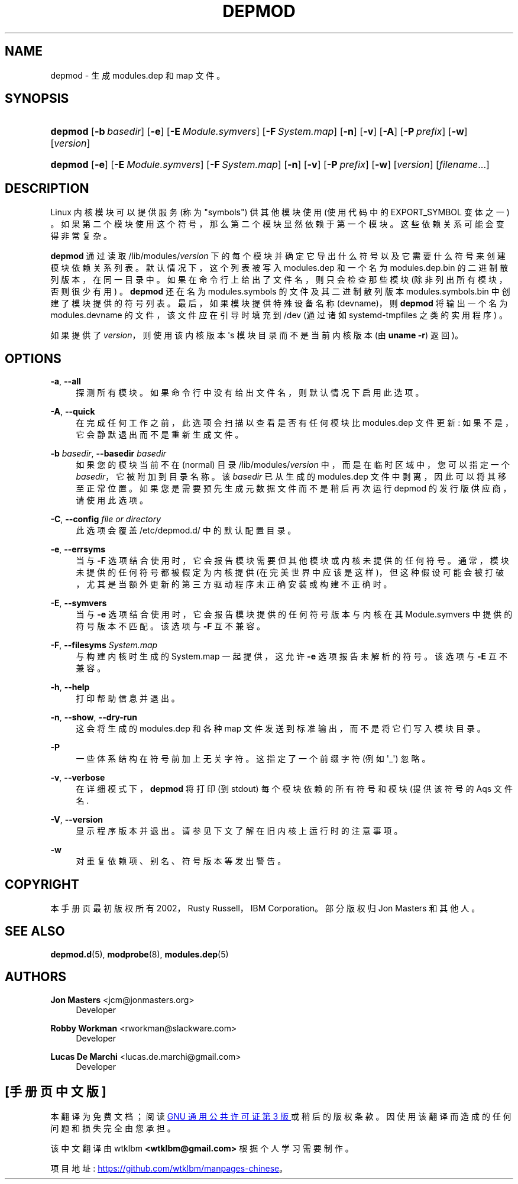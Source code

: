 .\" -*- coding: UTF-8 -*-
'\" t
.\"     Title: depmod
.\"    Author: Jon Masters <jcm@jonmasters.org>
.\" Generator: DocBook XSL Stylesheets vsnapshot <http://docbook.sf.net/>
.\"      Date: 06/30/2022
.\"    Manual: depmod
.\"    Source: kmod
.\"  Language: English
.\"
.\"*******************************************************************
.\"
.\" This file was generated with po4a. Translate the source file.
.\"
.\"*******************************************************************
.TH DEPMOD 8 06/30/2022 kmod depmod
.ie  \n(.g .ds Aq \(aq
.el       .ds Aq '
.\" -----------------------------------------------------------------
.\" * Define some portability stuff
.\" -----------------------------------------------------------------
.\" ~~~~~~~~~~~~~~~~~~~~~~~~~~~~~~~~~~~~~~~~~~~~~~~~~~~~~~~~~~~~~~~~~
.\" http://bugs.debian.org/507673
.\" http://lists.gnu.org/archive/html/groff/2009-02/msg00013.html
.\" ~~~~~~~~~~~~~~~~~~~~~~~~~~~~~~~~~~~~~~~~~~~~~~~~~~~~~~~~~~~~~~~~~
.\" -----------------------------------------------------------------
.\" * set default formatting
.\" -----------------------------------------------------------------
.\" disable hyphenation
.nh
.\" disable justification (adjust text to left margin only)
.ad l
.\" -----------------------------------------------------------------
.\" * MAIN CONTENT STARTS HERE *
.\" -----------------------------------------------------------------
.SH NAME
depmod \- 生成 modules\&.dep 和 map 文件 \&。
.SH SYNOPSIS
.HP \w'\fBdepmod\fR\ 'u
\fBdepmod\fP [\fB\-b\ \fP\fIbasedir\fP] [\fB\-e\fP] [\fB\-E\ \fP\fIModule\&.symvers\fP] [\fB\-F\ \fP\fISystem\&.map\fP] [\fB\-n\fP] [\fB\-v\fP] [\fB\-A\fP] [\fB\-P\ \fP\fIprefix\fP] [\fB\-w\fP]
[\fIversion\fP]
.HP \w'\fBdepmod\fR\ 'u
\fBdepmod\fP [\fB\-e\fP] [\fB\-E\ \fP\fIModule\&.symvers\fP] [\fB\-F\ \fP\fISystem\&.map\fP]
[\fB\-n\fP] [\fB\-v\fP] [\fB\-P\ \fP\fIprefix\fP] [\fB\-w\fP] [\fIversion\fP] [\fIfilename\fP...]
.SH DESCRIPTION
.PP
Linux 内核模块可以提供服务 (称为 "symbols") 供其他模块使用 (使用代码中的 EXPORT_SYMBOL 变体之一)
\&。如果第二个模块使用这个符号，那么第二个模块显然依赖于第一个模块 \&。这些依赖关系可能会变得非常复杂 \&。
.PP
\fBdepmod\fP 通过读取 /lib/modules/\fIversion\fP 下的每个模块并确定它导出什么符号以及它需要什么符号来创建模块依赖关系列表
\&。默认情况下，这个列表被写入 modules\&.dep 和一个名为 modules\&.dep\&.bin 的二进制散列版本，在同一目录中
\&。如果在命令行上给出了文件名，则只会检查那些模块 (除非列出所有模块，否则很少有用) \&。\fBdepmod\fP 还在名为
modules\&.symbols 的文件及其二进制散列版本 modules\&.symbols\&.bin\&
中创建了模块提供的符号列表。最后，如果模块提供特殊设备名称 (devname)，则 \fBdepmod\fP 将输出一个名为
modules\&.devname 的文件，该文件应在引导时填充到 /dev (通过诸如 systemd\-tmpfiles 之类的实用程序) \&。
.PP
如果提供了 \fIversion\fP，则使用该内核版本 \*(Aqs 模块目录而不是当前内核版本 (由 \fBuname \-r\fP)\& 返回)。
.SH OPTIONS
.PP
\fB\-a\fP, \fB\-\-all\fP
.RS 4
探测所有模块 \&。如果命令行中没有给出文件名 \&，则默认情况下启用此选项。
.RE
.PP
\fB\-A\fP, \fB\-\-quick\fP
.RS 4
在完成任何工作之前，此选项会扫描以查看是否有任何模块比 modules\&.dep 文件更新: 如果不是，它会静默退出而不是重新生成文件 \&。
.RE
.PP
\fB\-b \fP\fIbasedir\fP, \fB\-\-basedir \fP\fIbasedir\fP
.RS 4
如果您的模块当前不在 (normal) 目录 /lib/modules/\fIversion\fP 中，而是在临时区域中，您可以指定一个
\fIbasedir\fP，它被附加到目录名称 \&。该 \fIbasedir\fP 已从生成的 modules\&.dep 文件中剥离，因此可以将其移至正常位置
\&。如果您是需要预先生成元数据文件而不是稍后再次运行 depmod 的发行版供应商，请使用此选项 \&。
.RE
.PP
\fB\-C\fP, \fB\-\-config \fP\fIfile or directory\fP
.RS 4
此选项会覆盖 /etc/depmod\&.d/\& 中的默认配置目录。
.RE
.PP
\fB\-e\fP, \fB\-\-errsyms\fP
.RS 4
当与 \fB\-F\fP 选项结合使用时，它会报告模块需要但其他模块或内核未提供的任何符号 \&。通常，模块未提供的任何符号都被假定为内核提供
(在完美世界中应该是这样)，但这种假设可能会被打破，尤其是当额外更新的第三方驱动程序未正确安装或构建不正确时 \&。
.RE
.PP
\fB\-E\fP, \fB\-\-symvers\fP
.RS 4
当与 \fB\-e\fP 选项结合使用时，它会报告模块提供的任何符号版本与内核在其 Module\&.symvers\& 中提供的符号版本不匹配。该选项与
\fB\-F\fP\& 互不兼容。
.RE
.PP
\fB\-F\fP, \fB\-\-filesyms \fP\fISystem\&.map\fP
.RS 4
与构建内核时生成的 System\&.map 一起提供，这允许 \fB\-e\fP 选项报告未解析的符号 \&。该选项与 \fB\-E\fP\& 互不兼容。
.RE
.PP
\fB\-h\fP, \fB\-\-help\fP
.RS 4
打印帮助信息并退出 \&。
.RE
.PP
\fB\-n\fP, \fB\-\-show\fP, \fB\-\-dry\-run\fP
.RS 4
这会将生成的 modules\&.dep 和各种 map 文件发送到标准输出，而不是将它们写入模块目录 \&。
.RE
.PP
\fB\-P\fP
.RS 4
一些体系结构在符号前加上无关字符 \&。这指定了一个前缀字符 (例如 \*(Aq_\*(Aq) 忽略 \&。
.RE
.PP
\fB\-v\fP, \fB\-\-verbose\fP
.RS 4
在详细模式下，\fBdepmod\fP 将打印 (到 stdout) 每个模块依赖的所有符号和模块 \* (提供该符号的 Aqs 文件名 \&.
.RE
.PP
\fB\-V\fP, \fB\-\-version\fP
.RS 4
显示程序版本并退出 \&。请参见下文了解在旧内核上运行时的注意事项 \&。
.RE
.PP
\fB\-w\fP
.RS 4
对重复依赖项、别名、符号版本等发出警告 \&。
.RE
.SH COPYRIGHT
.PP
本手册页最初版权所有 2002，Rusty Russell，IBM Corporation\&。部分版权归 Jon Masters 和其他人 \&。
.SH "SEE ALSO"
.PP
\fBdepmod.d\fP(5), \fBmodprobe\fP(8), \fBmodules.dep\fP(5)
.SH AUTHORS
.PP
\fBJon Masters\fP <\&jcm@jonmasters\&.org\&>
.RS 4
Developer
.RE
.PP
\fBRobby Workman\fP <\&rworkman@slackware\&.com\&>
.RS 4
Developer
.RE
.PP
\fBLucas De Marchi\fP <\&lucas\&.de\&.marchi@gmail\&.com\&>
.RS 4
Developer
.RE
.PP
.SH [手册页中文版]
.PP
本翻译为免费文档；阅读
.UR https://www.gnu.org/licenses/gpl-3.0.html
GNU 通用公共许可证第 3 版
.UE
或稍后的版权条款。因使用该翻译而造成的任何问题和损失完全由您承担。
.PP
该中文翻译由 wtklbm
.B <wtklbm@gmail.com>
根据个人学习需要制作。
.PP
项目地址:
.UR \fBhttps://github.com/wtklbm/manpages-chinese\fR
.ME 。
